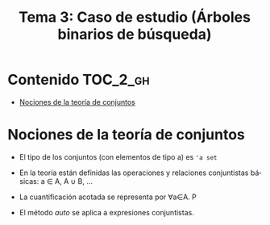 #+TITLE: Tema 3: Caso de estudio (Árboles binarios de búsqueda)
#+LANGUAGE: es

* Contenido                                                        :TOC_2_gh:
 - [[#nociones-de-la-teoría-de-conjuntos][Nociones de la teoría de conjuntos]]

* Nociones de la teoría de conjuntos

+ El tipo de los conjuntos (con elementos de tipo a) es ~'a set~

+ En la teoría están definidas las operaciones y relaciones conjuntistas
  básicas: a ∈ A, A ∪ B, ...

+ La cuantificación acotada se representa por ∀a∈A. P

+ El método /auto/ se aplica a expresiones conjuntistas.

 
